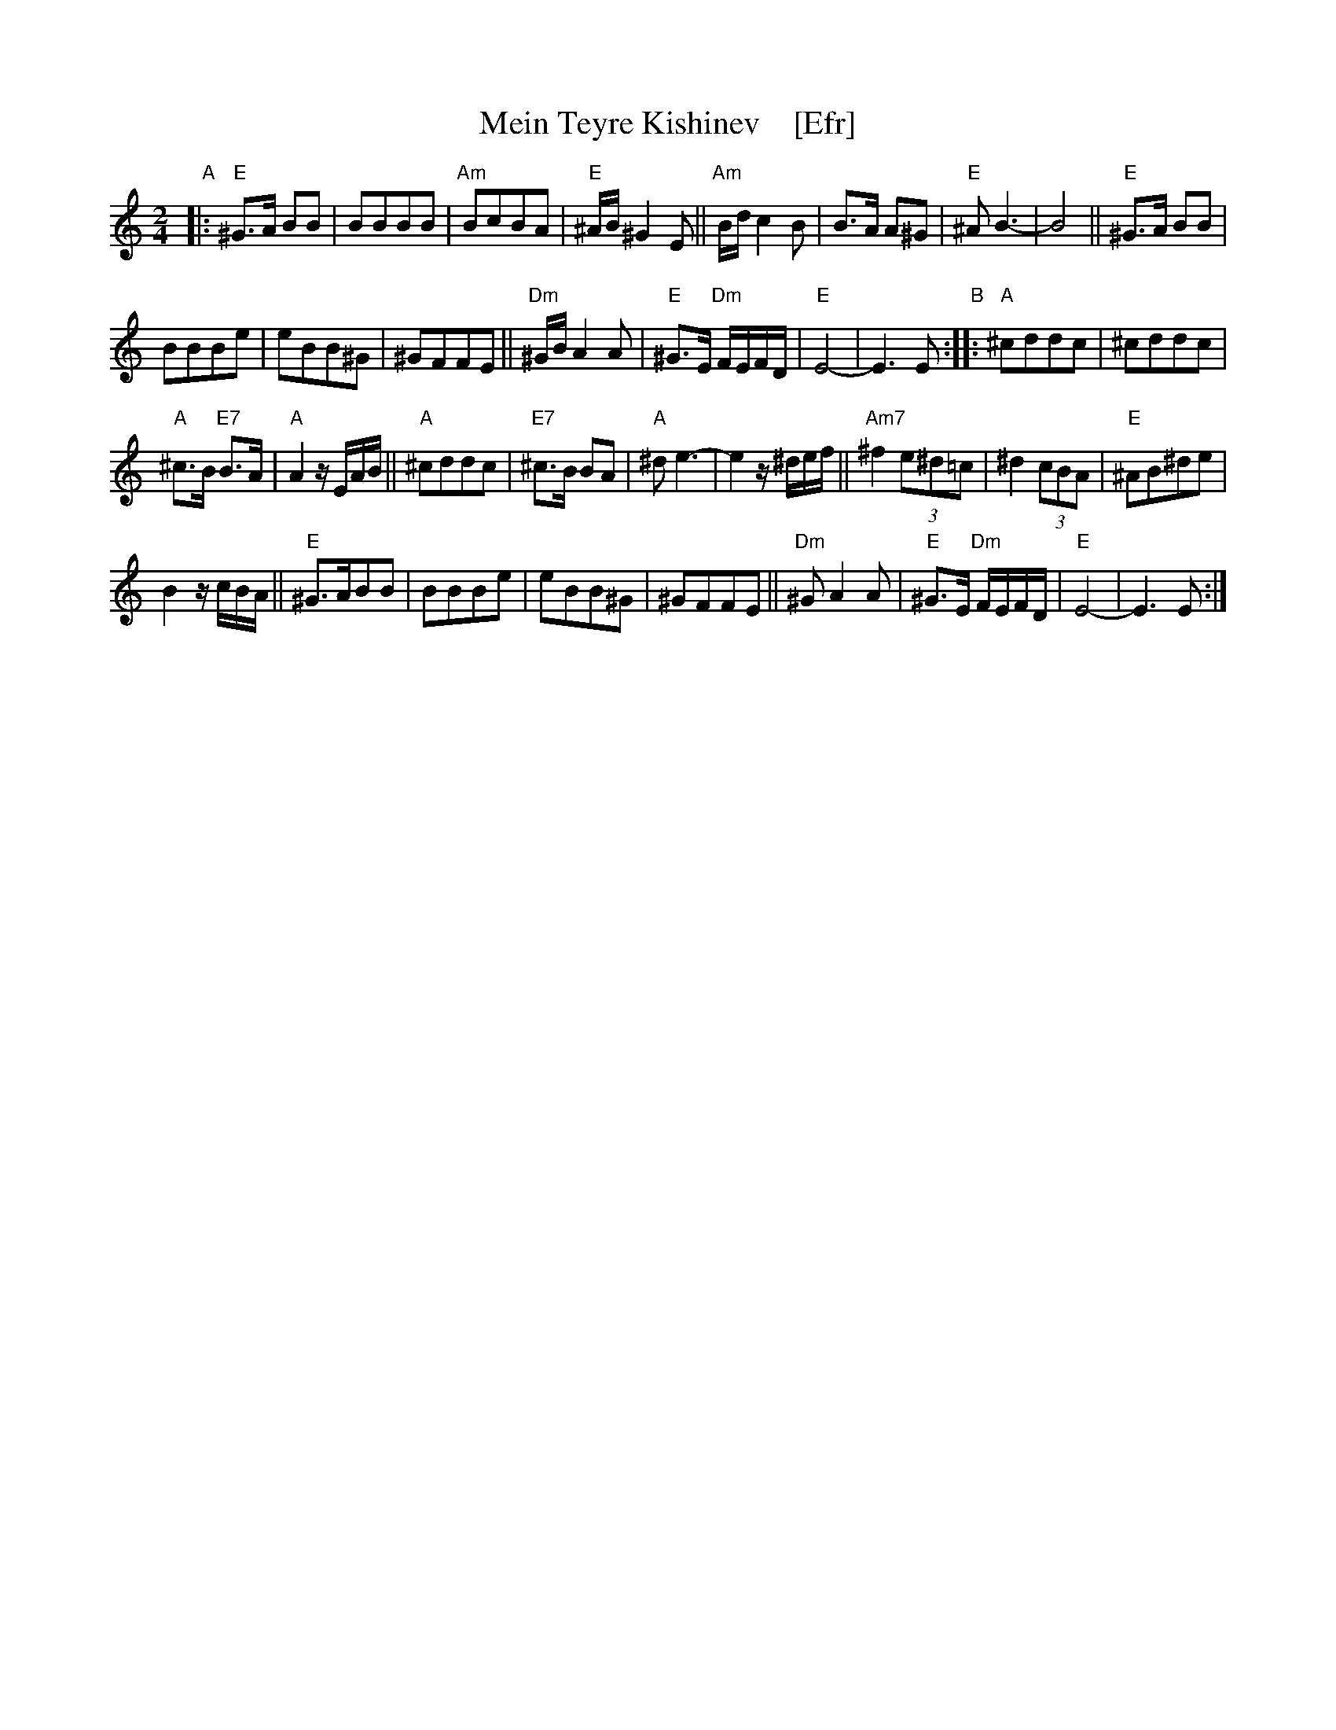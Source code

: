 X: 1
T: Mein Teyre Kishinev    [Efr]
N: "I-18" at top, left of title
S: 2019 NEFFA Klezmer Jam set
Z: 2019 John Chambers <jc:trillian.mit.edu>
M: 2/4
L: 1/8
K: Ephr	% E Freygish
"A"|:\
"E"^G>A BB | BBBB | "Am"BcBA | "E"^A/B/^G2E || "Am"B/d/c2B |\
B>A A^G | "E"^AB3- | B4 || "E"^G>A BB |
BBBe | eBB^G | ^GFFE ||\
"Dm"^G/B/A2A | "E"^G>E "Dm"F/E/F/D/ | "E"E4- | E3E "B":: "A"^cddc | ^cddc |
"A"^c>B "E7"B>A |\
"A"A2 z/E/A/B/ || "A"^cddc | "E7"^c>B BA | "A"^de3- | e2 z/^d/e/f/ || "Am7"^f2 (3e^d=c |\
^d2 (3cBA | "E"^AB^de |
B2 z/c/B/A/ || "E"^G>ABB | BBBe | eBB^G |\
^GFFE || "Dm"^GA2A | "E"^G>E "Dm"F/E/F/D/ | "E"E4- | E3E :|
